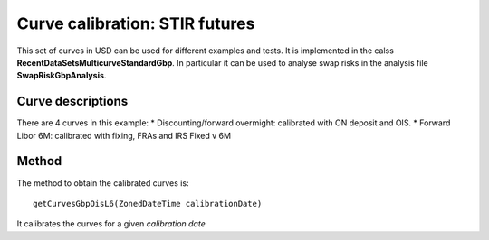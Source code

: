 Curve calibration: STIR futures
===============================

This set of curves in USD can be used for different examples and tests. It is implemented in the calss **RecentDataSetsMulticurveStandardGbp**. In particular it can be used to analyse swap risks in the analysis file **SwapRiskGbpAnalysis**.

Curve descriptions
------------------

There are 4 curves in this example:
* Discounting/forward overmight: calibrated with ON deposit and OIS.
* Forward Libor 6M: calibrated with fixing, FRAs and IRS Fixed v 6M

Method
------

The method to obtain the calibrated curves is: ::

    getCurvesGbpOisL6(ZonedDateTime calibrationDate)

It calibrates the curves for a given *calibration date*